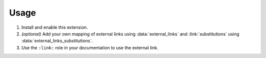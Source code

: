 #####
Usage
#####

1. Install and enable this extension.

   .. code-block:: python
    :caption: conf.py
    :linenos:

    extensions = [
        "sphinxcontrib.external_links",
    ]

2. *(optional)* Add your own mapping of external links using :data:`external_links` and :link:`substitutions` using :data:`external_links_substitutions`.

   .. code-block:: python
    :caption: conf.py
    :linenos:

    external_links = {
        "Google": "https://google.com",  # matches ":link:`google`", ":link:`Google`", etc
    }
    external_links_substitutions = {
        "dict": ":class:`dict`"
    }

3. Use the ``:link:`` role in your documentation to use the external link.

   .. tab-set::

    .. tab-item:: Source (rst)

      .. code-block:: rst

        Provide a link to :link:`Google` to :link:`google.com <google>`.
        Describe something as a |dict|.

    .. tab-item:: Output

      Provide a link to :link:`Google` to :link:`google.com <google>`.
      Describe something as a :class:`dict`.

